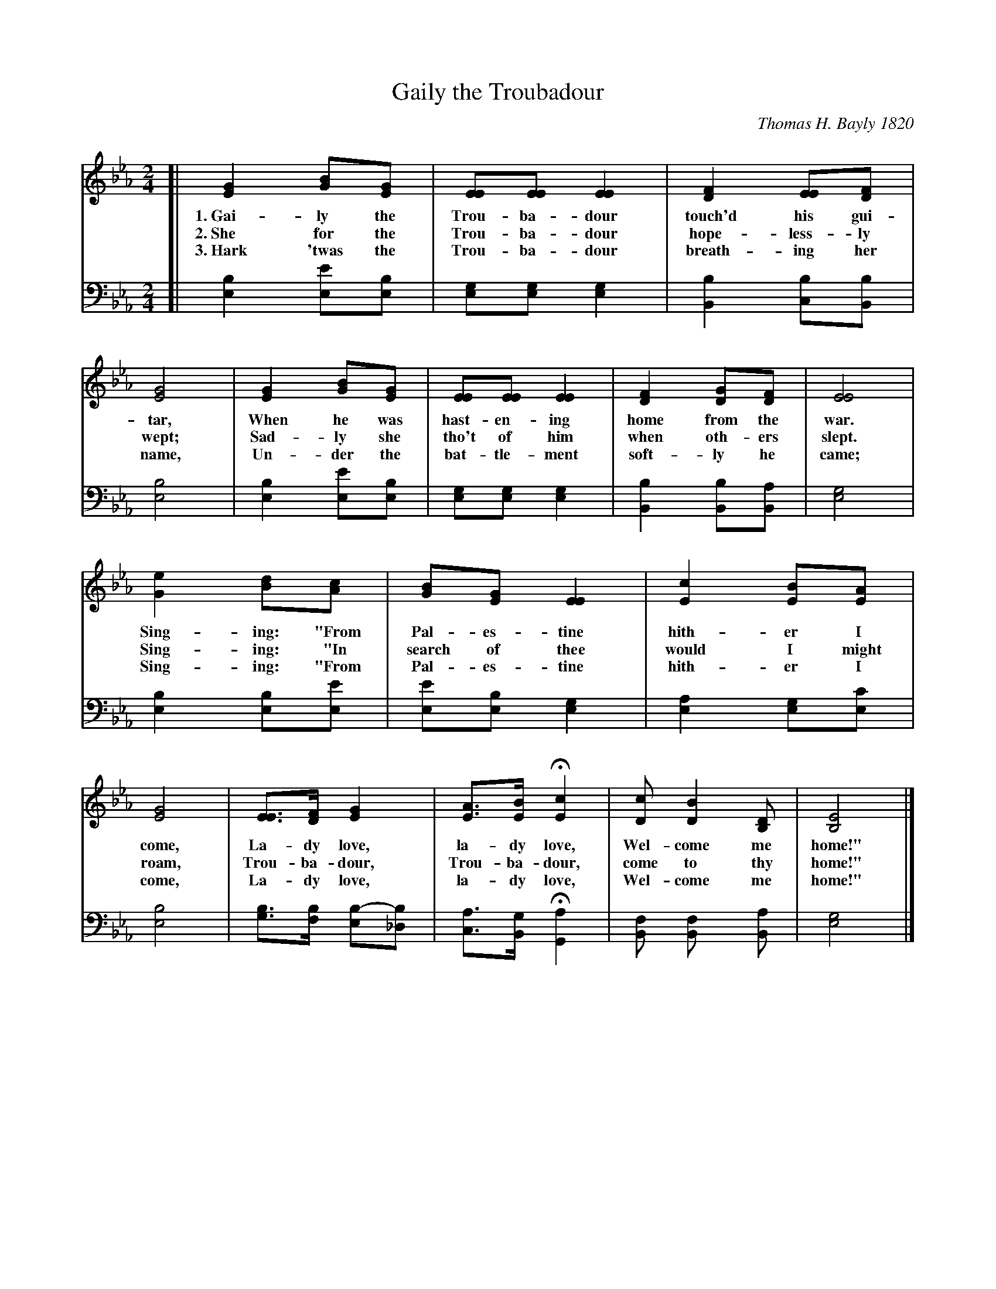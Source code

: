 X: 1251
T: Gaily the Troubadour
C: Thomas H. Bayly 1820
%D: 1820
%R: air, march
B: "The Golden Book of Favorite Songs", 1923
N: Thomas H. Bayly (1797-1839) was an English poet and writer (songs, journal articles, novels, etc.).
N: He was born in Bath, moved to Dublin where he became known as a writer, then moved back to England.
S: https://en.wikipedia.org/wiki/Thomas_Haynes_Bayly
S: https://ia802507.us.archive.org/33/items/goldenbookoffavo00beat_0/goldenbookoffavo00beat_0.pdf
Z: 2020 John Chambers <jc:trillian.mit.edu>
M: 2/4
L: 1/8
K: Eb
% - - - - - - - - - - - - - - - - - - - - - - - - - - - - -
V: 1 brace=2 % staves=2
V: 2 clef=bass middle=D
% - - - - - - - - - - - - - - - - - - - - - - - - - - - - -
[V:1] [| [G2E2] [BG][GE] | [EE][EE] [E2E2] | [F2D2]  [EE][FD]  | [G4E4] | [G2E2] [BG][GE] | [EE][EE] [E2E2] | [F2D2]  [GD][FD]   | [E4E4] |
w: 1.~Gai-ly the Trou-ba-dour touch'd his gui-tar, When he was hast-en-ing home from the war.
w: 2.~She for the Trou-ba-dour hope-less-ly wept; Sad-ly she tho't of him when oth-ers slept.
w: 3.~Hark 'twas the Trou-ba-dour breath-ing her name, Un-der the bat-tle-ment soft-ly he came;
[V:2] [| [B2E2] [eE][BE] | [GE][GE] [G2E2] | [B2B,2] [BC][BB,] | [B4E4] | [B2E2] [eE][BE] | [GE][GE] [G2E2] | [B2B,2] [BB,][AB,] | [G4E4] |
% - - - - - - - - - - - - - - - - - - - - - - - - - - - - -
[V:1] [e2G2] [dB][cA] | [BG][GE] [E2E2] | [c2E2] [BE][AE] | [G4E4] | [EE]>[FD] [G2E2]     | [AE]>[BE]  H[c2E2]  | [cD] [B2D2]  [DB,] | [E4B,4] |]
w: Sing-ing: "From Pal-es-tine hith-er I come, La-dy love, la-dy love, Wel-come me home!"
w: Sing-ing: "In search of thee would I might roam, Trou-ba-dour, Trou-ba-dour, come to thy home!"
w: Sing-ing: "From Pal-es-tine hith-er I come, La-dy love, la-dy love, Wel-come me home!"
[V:2] [B2E2] [BE][eE] | [eE][BE] [G2E2] | [A2E2] [GE][cE] | [B4E4] | [BG]>[BF] [B-E][B_D] | [AC]>[GB,] H[A2G,2] | [FB,] [F2B,] [AB,] | [G4E4]  |]
% - - - - - - - - - - - - - - - - - - - - - - - - - - - - -
